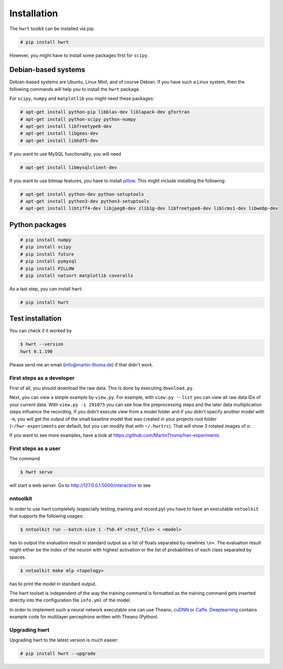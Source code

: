 Installation
============

The ``hwrt`` toolkit can be installed via pip:

.. code:: bash

    # pip install hwrt

However, you might have to install some packages first for ``scipy``.


Debian-based systems
~~~~~~~~~~~~~~~~~~~~
Debian-based systems are Ubuntu, Linux Mint, and of course Debian. If you have
such a Linux system, then the following commands will help you to install the
``hwrt`` package.

For ``scipy``, ``numpy`` and ``matplotlib`` you might need these packages:

.. code:: bash

    # apt-get install python-pip libblas-dev liblapack-dev gfortran
    # apt-get install python-scipy python-numpy
    # apt-get install libfreetype6-dev
    # apt-get install libgeos-dev
    # apt-get install libhdf5-dev

If you want to use MySQL functionality, you will need

.. code:: bash

    # apt-get install libmysqlclient-dev

If you want to use bitmap features, you have to install `pillow`_. This might
include installing the following:

.. code:: bash

    # apt-get install python-dev python-setuptools
    # apt-get install python3-dev python3-setuptools
    # apt-get install libtiff4-dev libjpeg8-dev zlib1g-dev libfreetype6-dev liblcms1-dev libwebp-dev


Python packages
~~~~~~~~~~~~~~~

.. code:: bash

    # pip install numpy
    # pip install scipy
    # pip install future
    # pip install pymysql
    # pip install PILLOW
    # pip install natsort matplotlib coveralls

As a last step, you can install hwrt:

.. code:: bash

    # pip install hwrt


Test installation
~~~~~~~~~~~~~~~~~

You can check if it worked by

.. code:: bash

    $ hwrt --version
    hwrt 0.1.190

Please send me an email (info@martin-thoma.de) if that didn't work.


First steps as a developer
--------------------------

First of all, you should download the raw data. This is done by executing
``download.py``.

Next, you can view a simple example by ``view.py``. For example, with
``view.py --list`` you can view all raw data IDs of your current data.
With ``view.py -i 291075`` you can see how the preprocessing steps and the
later data multiplication steps influence the recording. If you didn't execute
view from a model folder and if you didn't specify another model with ``-m``,
you will get the output of the small baseline model that was created in your
projects root folder (``~/hwr-experiments`` per default, but you can modify that
with ``~/.hwrtrc``). That will show 3 rotated images of :math:`\pi`.

If you want to see more examples, have a look at
https://github.com/MartinThoma/hwr-experiments

First steps as a user
---------------------

The command

.. code:: bash

    $ hwrt serve

will start a web server. Go to http://127.0.0.1:5000/interactive to see

.. image:: browser-ui.png
    :height: 350px
    :align: center
    :alt: Browser interface


nntoolkit
---------

In order to use `hwrt` completely (especially testing, training and record.py)
you have to have an executable ``nntoolkit`` that supports the following usages:

.. code:: bash

    $ nntoolkit run --batch-size 1 -f%0.4f <test_file> < <model>

has to output the evaluation result in standard output as a list of floats
separated by newlines ``\n+``. The evaluation result might either be the
index of the neuron with highest activation or the list of probabilities
of each class separated by spaces.

.. code:: bash

    $ nntoolkit make mlp <topology>

has to print the model in standard output.

The `hwrt` toolset is independent of the way the training command is
formatted as the training command gets inserted directly into the configuration
file ``info.yml`` of the model.

In order to implement such a neural network executable one can use Theano,
cuDNN_ or Caffe_. Deeplearning_ contains example code for multilayer perceptrons
written with Theano (Python).


Upgrading hwrt
--------------

Upgrading hwrt to the latest version is much easier:

.. code:: bash

    # pip install hwrt --upgrade

.. _Python: http://www.python.org/
.. _Caffe: http://caffe.berkeleyvision.org/
.. _cuDNN: https://developer.nvidia.com/cuDNN
.. _Deeplearning: http://www.deeplearning.net/tutorial/
.. _pillow: http://python-pillow.github.io/
